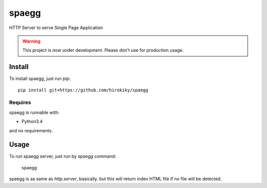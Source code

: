 ======
spaegg
======

HTTP Server to serve Single Page Application

.. warning::

    This project is now under development.
    Please don't use for production usage.

Install
=======

To install spaegg, just run pip::

    pip install git+https://github.com/hirokiky/spaegg

Requires
--------

spaegg is runnable with:

- Python3.4

and no requirements.

Usage
=====

To run spaegg server, just run by `spaegg` command:

    spaegg

spaegg is as same as `http.server`, basically.
but this will return index HTML file if no file will be detected.
